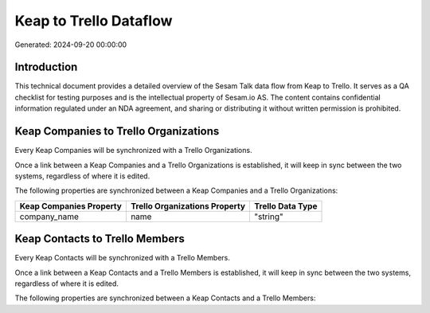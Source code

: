 =======================
Keap to Trello Dataflow
=======================

Generated: 2024-09-20 00:00:00

Introduction
------------

This technical document provides a detailed overview of the Sesam Talk data flow from Keap to Trello. It serves as a QA checklist for testing purposes and is the intellectual property of Sesam.io AS. The content contains confidential information regulated under an NDA agreement, and sharing or distributing it without written permission is prohibited.

Keap Companies to Trello Organizations
--------------------------------------
Every Keap Companies will be synchronized with a Trello Organizations.

Once a link between a Keap Companies and a Trello Organizations is established, it will keep in sync between the two systems, regardless of where it is edited.

The following properties are synchronized between a Keap Companies and a Trello Organizations:

.. list-table::
   :header-rows: 1

   * - Keap Companies Property
     - Trello Organizations Property
     - Trello Data Type
   * - company_name
     - name
     - "string"


Keap Contacts to Trello Members
-------------------------------
Every Keap Contacts will be synchronized with a Trello Members.

Once a link between a Keap Contacts and a Trello Members is established, it will keep in sync between the two systems, regardless of where it is edited.

The following properties are synchronized between a Keap Contacts and a Trello Members:

.. list-table::
   :header-rows: 1

   * - Keap Contacts Property
     - Trello Members Property
     - Trello Data Type

